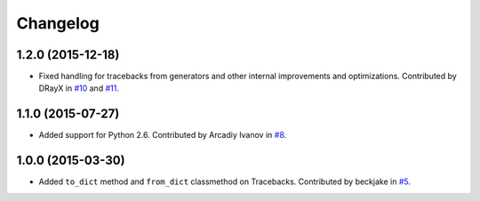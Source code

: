 
Changelog
=========

1.2.0 (2015-12-18)
------------------

* Fixed handling for tracebacks from generators and other internal improvements
  and optimizations. Contributed by DRayX in `#10 <https://github.com/ionelmc/python-tblib/issues/10>`_ 
  and `#11 <https://github.com/ionelmc/python-tblib/pull/11>`_.

1.1.0 (2015-07-27)
------------------

* Added support for Python 2.6. Contributed by Arcadiy Ivanov in 
  `#8 <https://github.com/ionelmc/python-tblib/pull/8>`_.

1.0.0 (2015-03-30)
------------------

* Added ``to_dict`` method and ``from_dict`` classmethod on Tracebacks.
  Contributed by beckjake in `#5 <https://github.com/ionelmc/python-tblib/pull/5>`_.

